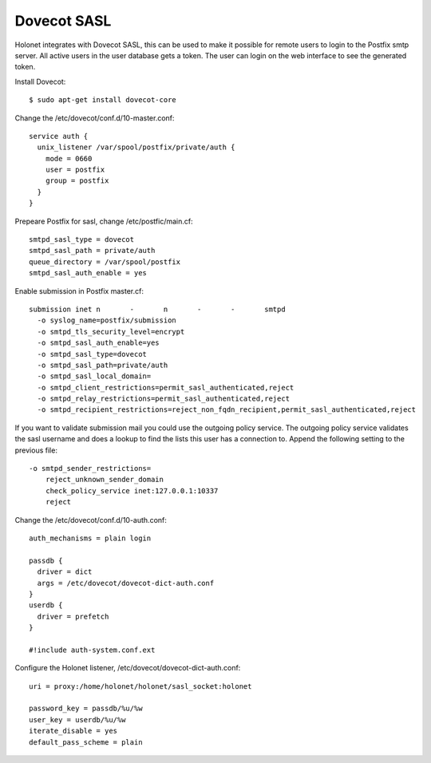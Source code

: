 Dovecot SASL
------------

Holonet integrates with Dovecot SASL, this can be used to make it possible for remote users to
login to the Postfix smtp server.
All active users in the user database gets a token. The user can login on the web interface to see
the generated token.

Install Dovecot: ::

    $ sudo apt-get install dovecot-core

Change the /etc/dovecot/conf.d/10-master.conf: ::

    service auth {
      unix_listener /var/spool/postfix/private/auth {
        mode = 0660
        user = postfix
        group = postfix
      }
    }

Prepeare Postfix for sasl, change /etc/postfic/main.cf: ::

    smtpd_sasl_type = dovecot
    smtpd_sasl_path = private/auth
    queue_directory = /var/spool/postfix
    smtpd_sasl_auth_enable = yes

Enable submission in Postfix master.cf: ::

    submission inet n       -       n       -       -       smtpd
      -o syslog_name=postfix/submission
      -o smtpd_tls_security_level=encrypt
      -o smtpd_sasl_auth_enable=yes
      -o smtpd_sasl_type=dovecot
      -o smtpd_sasl_path=private/auth
      -o smtpd_sasl_local_domain=
      -o smtpd_client_restrictions=permit_sasl_authenticated,reject
      -o smtpd_relay_restrictions=permit_sasl_authenticated,reject
      -o smtpd_recipient_restrictions=reject_non_fqdn_recipient,permit_sasl_authenticated,reject

If you want to validate submission mail you could use the outgoing policy service. The outgoing
policy service validates the sasl username and does a lookup to find the lists this user has a
connection to. Append the following setting to the previous file: ::

    -o smtpd_sender_restrictions=
        reject_unknown_sender_domain
        check_policy_service inet:127.0.0.1:10337
        reject

Change the /etc/dovecot/conf.d/10-auth.conf: ::

    auth_mechanisms = plain login

    passdb {
      driver = dict
      args = /etc/dovecot/dovecot-dict-auth.conf
    }
    userdb {
      driver = prefetch
    }

    #!include auth-system.conf.ext

Configure the Holonet listener, /etc/dovecot/dovecot-dict-auth.conf: ::

    uri = proxy:/home/holonet/holonet/sasl_socket:holonet

    password_key = passdb/%u/%w
    user_key = userdb/%u/%w
    iterate_disable = yes
    default_pass_scheme = plain
